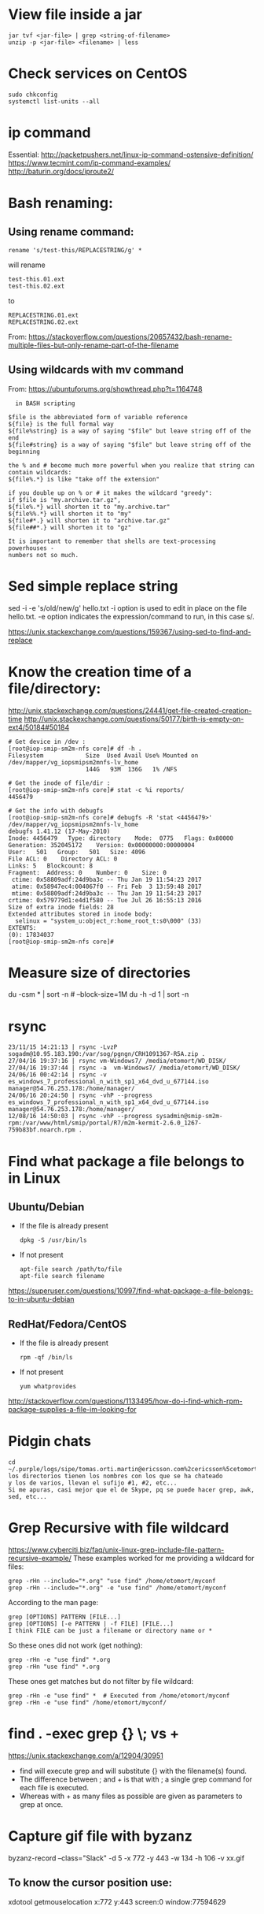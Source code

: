 * View file inside a jar 
  : jar tvf <jar-file> | grep <string-of-filename>
  : unzip -p <jar-file> <filename> | less
* Check services on CentOS
  : sudo chkconfig
  : systemctl list-units --all

* ip command
  Essential: http://packetpushers.net/linux-ip-command-ostensive-definition/
  https://www.tecmint.com/ip-command-examples/
  http://baturin.org/docs/iproute2/

* Bash renaming:
** Using rename command:
   : rename 's/test-this/REPLACESTRING/g' *
   will rename
   : test-this.01.ext
   : test-this.02.ext 
   to
   : REPLACESTRING.01.ext
   : REPLACESTRING.02.ext

   From: https://stackoverflow.com/questions/20657432/bash-rename-multiple-files-but-only-rename-part-of-the-filename

** Using wildcards with mv command 
   From: https://ubuntuforums.org/showthread.php?t=1164748
  #+BEGIN_EXAMPLE
  in BASH scripting

$file is the abbreviated form of variable reference
${file} is the full formal way
${file%string} is a way of saying "$file" but leave string off of the end
${file#string} is a way of saying "$file" but leave string off of the beginning

the % and # become much more powerful when you realize that string can contain wildcards:
${file%.*} is like "take off the extension"

if you double up on % or # it makes the wildcard "greedy":
if $file is "my.archive.tar.gz",
${file%.*} will shorten it to "my.archive.tar"
${file%%.*} will shorten it to "my"
${file#*.} will shorten it to "archive.tar.gz"
${file##*.} will shorten it to "gz"

It is important to remember that shells are text-processing powerhouses -
numbers not so much.
  #+END_EXAMPLE

* Sed simple replace string
  sed -i -e 's/old/new/g' hello.txt
  -i option is used to edit in place on the file hello.txt.
  -e option indicates the expression/command to run, in this case s/.

  https://unix.stackexchange.com/questions/159367/using-sed-to-find-and-replace

* Know the creation time of a file/directory:
  http://unix.stackexchange.com/questions/24441/get-file-created-creation-time
  http://unix.stackexchange.com/questions/50177/birth-is-empty-on-ext4/50184#50184
  #+BEGIN_SRC shell
    # Get device in /dev :
    [root@iop-smip-sm2m-nfs core]# df -h .
    Filesystem            Size  Used Avail Use% Mounted on
    /dev/mapper/vg_iopsmipsm2mnfs-lv_home
                          144G   93M  136G   1% /NFS

    # Get the inode of file/dir :
    [root@iop-smip-sm2m-nfs core]# stat -c %i reports/
    4456479

    # Get the info with debugfs
    [root@iop-smip-sm2m-nfs core]# debugfs -R 'stat <4456479>' /dev/mapper/vg_iopsmipsm2mnfs-lv_home
    debugfs 1.41.12 (17-May-2010)
    Inode: 4456479   Type: directory    Mode:  0775   Flags: 0x80000
    Generation: 352045172    Version: 0x00000000:00000004
    User:   501   Group:   501   Size: 4096
    File ACL: 0    Directory ACL: 0
    Links: 5   Blockcount: 8
    Fragment:  Address: 0    Number: 0    Size: 0
     ctime: 0x58809adf:24d9ba3c -- Thu Jan 19 11:54:23 2017
     atime: 0x58947ec4:004067f0 -- Fri Feb  3 13:59:48 2017
     mtime: 0x58809adf:24d9ba3c -- Thu Jan 19 11:54:23 2017
    crtime: 0x579779d1:e4d1f580 -- Tue Jul 26 16:55:13 2016
    Size of extra inode fields: 28
    Extended attributes stored in inode body: 
      selinux = "system_u:object_r:home_root_t:s0\000" (33)
    EXTENTS:
    (0): 17834037
    [root@iop-smip-sm2m-nfs core]#   
  #+END_SRC

* Measure size of directories
  du -csm * | sort -n # --block-size=1M
  du -h -d 1 | sort -n

* rsync
  #+BEGIN_EXAMPLE
  23/11/15 14:21:13 | rsync -LvzP sogadm@10.95.183.190:/var/sog/pgngn/CRH1091367-R5A.zip .
  27/04/16 19:37:16 | rsync vm-Windows7/ /media/etomort/WD_DISK/
  27/04/16 19:37:44 | rsync -a  vm-Windows7/ /media/etomort/WD_DISK/
  24/06/16 00:42:14 | rsync -v es_windows_7_professional_n_with_sp1_x64_dvd_u_677144.iso  manager@54.76.253.178:/home/manager/
  24/06/16 20:24:50 | rsync -vhP --progress es_windows_7_professional_n_with_sp1_x64_dvd_u_677144.iso  manager@54.76.253.178:/home/manager/
  12/08/16 14:50:03 | rsync -vhP --progress sysadmin@smip-sm2m-rpm:/var/www/html/smip/portal/R7/m2m-kermit-2.6.0_1267-759b83bf.noarch.rpm .  
  #+END_EXAMPLE

* Find what package a file belongs to in Linux
** Ubuntu/Debian
   - If the file is already present
     : dpkg -S /usr/bin/ls

   - If not present
     : apt-file search /path/to/file
     : apt-file search filename

   https://superuser.com/questions/10997/find-what-package-a-file-belongs-to-in-ubuntu-debian

** RedHat/Fedora/CentOS
   - If the file is already present
     : rpm -qf /bin/ls

   - If not present
     : yum whatprovides
     
   http://stackoverflow.com/questions/1133495/how-do-i-find-which-rpm-package-supplies-a-file-im-looking-for

* Pidgin chats
  #+BEGIN_EXAMPLE
  cd ~/.purple/logs/sipe/tomas.orti.martin@ericsson.com%2cericsson%5cetomort/
  los directorios tienen los nombres con los que se ha chateado
  y los de varios, llevan el sufijo #1, #2, etc...
  Si me apuras, casi mejor que el de Skype, pq se puede hacer grep, awk, sed, etc...
  #+END_EXAMPLE

* Grep Recursive with file wildcard
  https://www.cyberciti.biz/faq/unix-linux-grep-include-file-pattern-recursive-example/
  These examples worked for me providing a wildcard for files:
  : grep -rHn --include="*.org" "use find" /home/etomort/myconf
  : grep -rHn --include="*.org" -e "use find" /home/etomort/myconf
  According to the man page:
  : grep [OPTIONS] PATTERN [FILE...]
  : grep [OPTIONS] [-e PATTERN | -f FILE] [FILE...]
  : I think FILE can be just a filename or directory name or *
  So these ones did not work (get nothing):
  : grep -rHn -e "use find" *.org
  : grep -rHn "use find" *.org
  These ones get matches but do not filter by file wildcard:
  : grep -rHn -e "use find" *  # Executed from /home/etomort/myconf
  : grep -rHn -e "use find" /home/etomort/myconf/
* find . -exec grep {} \; vs +
  https://unix.stackexchange.com/a/12904/30951
  - find will execute grep and will substitute {} with the filename(s) found.
  - The difference between ; and + is that with ; a single grep command for each file is executed.
  - Whereas with + as many files as possible are given as parameters to grep at once.
  #+END_EXAMPLE
* Capture gif file with byzanz
  byzanz-record --class="Slack" -d 5 -x 772 -y 443 -w 134 -h 106 -v xx.gif

** To know the cursor position use:
   xdotool getmouselocation
   x:772 y:443 screen:0 window:77594629
